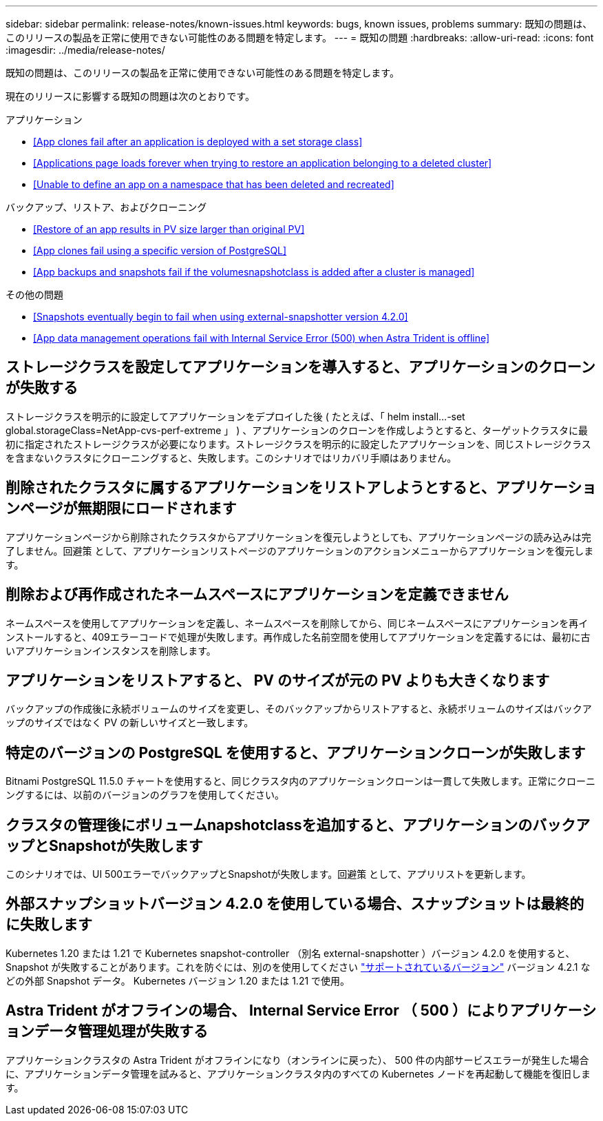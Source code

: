 ---
sidebar: sidebar 
permalink: release-notes/known-issues.html 
keywords: bugs, known issues, problems 
summary: 既知の問題は、このリリースの製品を正常に使用できない可能性のある問題を特定します。 
---
= 既知の問題
:hardbreaks:
:allow-uri-read: 
:icons: font
:imagesdir: ../media/release-notes/


既知の問題は、このリリースの製品を正常に使用できない可能性のある問題を特定します。

現在のリリースに影響する既知の問題は次のとおりです。

.アプリケーション
* <<App clones fail after an application is deployed with a set storage class>>
* <<Applications page loads forever when trying to restore an application belonging to a deleted cluster>>
* <<Unable to define an app on a namespace that has been deleted and recreated>>


.バックアップ、リストア、およびクローニング
* <<Restore of an app results in PV size larger than original PV>>
* <<App clones fail using a specific version of PostgreSQL>>
* <<App backups and snapshots fail if the volumesnapshotclass is added after a cluster is managed>>


ifdef::azure[]

* <<Azure backup buckets use LRS redundancy by default>>


endif::azure[]

.その他の問題
* <<Snapshots eventually begin to fail when using external-snapshotter version 4.2.0>>
* <<App data management operations fail with Internal Service Error (500) when Astra Trident is offline>>




== ストレージクラスを設定してアプリケーションを導入すると、アプリケーションのクローンが失敗する

ストレージクラスを明示的に設定してアプリケーションをデプロイした後 ( たとえば、「 helm install...-set global.storageClass=NetApp-cvs-perf-extreme 」 ) 、アプリケーションのクローンを作成しようとすると、ターゲットクラスタに最初に指定されたストレージクラスが必要になります。ストレージクラスを明示的に設定したアプリケーションを、同じストレージクラスを含まないクラスタにクローニングすると、失敗します。このシナリオではリカバリ手順はありません。



== 削除されたクラスタに属するアプリケーションをリストアしようとすると、アプリケーションページが無期限にロードされます

アプリケーションページから削除されたクラスタからアプリケーションを復元しようとしても、アプリケーションページの読み込みは完了しません。回避策 として、アプリケーションリストページのアプリケーションのアクションメニューからアプリケーションを復元します。



== 削除および再作成されたネームスペースにアプリケーションを定義できません

ネームスペースを使用してアプリケーションを定義し、ネームスペースを削除してから、同じネームスペースにアプリケーションを再インストールすると、409エラーコードで処理が失敗します。再作成した名前空間を使用してアプリケーションを定義するには、最初に古いアプリケーションインスタンスを削除します。



== アプリケーションをリストアすると、 PV のサイズが元の PV よりも大きくなります

バックアップの作成後に永続ボリュームのサイズを変更し、そのバックアップからリストアすると、永続ボリュームのサイズはバックアップのサイズではなく PV の新しいサイズと一致します。



== 特定のバージョンの PostgreSQL を使用すると、アプリケーションクローンが失敗します

Bitnami PostgreSQL 11.5.0 チャートを使用すると、同じクラスタ内のアプリケーションクローンは一貫して失敗します。正常にクローニングするには、以前のバージョンのグラフを使用してください。



== クラスタの管理後にボリュームnapshotclassを追加すると、アプリケーションのバックアップとSnapshotが失敗します

このシナリオでは、UI 500エラーでバックアップとSnapshotが失敗します。回避策 として、アプリリストを更新します。

ifdef::azure[]



== Azureバックアップバケットでは、デフォルトでLRS冗長性が使用されます

デフォルトでは、バケットAstra Control ServiceはAzure Kubernetes Serviceのバックアップを保存するためにを使用し、ローカルのRedundant Storage（LRS）冗長性オプションを使用します。Azureバケットで永続性を高めた冗長性オプションを使用する場合は、Azureクラウドプロバイダのセットアップ手順のオプションの手順を参照してください。

* link:../get-started/set-up-microsoft-azure-with-amd.html["Azure で管理されているディスクを使用して Microsoft Azure をセットアップする"]
* link:../get-started/set-up-microsoft-azure-with-anf.html["Azure NetApp Files を使用して Microsoft Azure をセットアップする"]


endif::azure[]



== 外部スナップショットバージョン 4.2.0 を使用している場合、スナップショットは最終的に失敗します

Kubernetes 1.20 または 1.21 で Kubernetes snapshot-controller （別名 external-snapshotter ）バージョン 4.2.0 を使用すると、 Snapshot が失敗することがあります。これを防ぐには、別のを使用してください https://kubernetes-csi.github.io/docs/snapshot-controller.html["サポートされているバージョン"^] バージョン 4.2.1 などの外部 Snapshot データ。 Kubernetes バージョン 1.20 または 1.21 で使用。



== Astra Trident がオフラインの場合、 Internal Service Error （ 500 ）によりアプリケーションデータ管理処理が失敗する

アプリケーションクラスタの Astra Trident がオフラインになり（オンラインに戻った）、 500 件の内部サービスエラーが発生した場合に、アプリケーションデータ管理を試みると、アプリケーションクラスタ内のすべての Kubernetes ノードを再起動して機能を復旧します。
